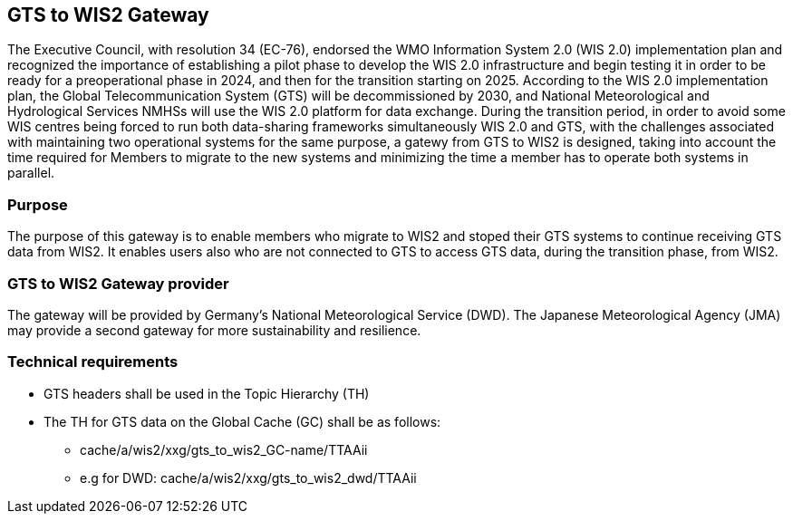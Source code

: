 == GTS to WIS2 Gateway
The Executive Council, with resolution 34 (EC-76), endorsed the WMO Information System 2.0 (WIS 2.0) implementation plan and recognized the importance of establishing a pilot phase to develop the WIS 2.0 infrastructure and begin testing it in order to be ready for a preoperational phase in 2024, and then for the transition starting on 2025. According to the WIS 2.0 implementation plan, the Global Telecommunication System (GTS) will be decommissioned by 2030, and National Meteorological and Hydrological Services NMHSs will use the WIS 2.0 platform for data exchange.
During the transition period, in order to avoid some WIS centres being forced to run both data-sharing frameworks simultaneously WIS 2.0 and GTS, with the challenges associated with maintaining two operational systems for the same purpose, a gatewy from GTS to WIS2 is designed, taking into account the time required for Members to migrate to the new systems and minimizing the time a member has to operate both systems in parallel.

=== Purpose
The purpose of this gateway is to enable members who migrate to WIS2 and stoped their GTS systems to continue receiving GTS data from WIS2. It enables users also who are not connected to GTS to access GTS data, during the transition phase, from WIS2.

=== GTS to WIS2 Gateway provider
The gateway will be provided by Germany's National Meteorological Service (DWD). The Japanese Meteorological Agency (JMA) may provide a second gateway for more sustainability and resilience.
 
=== Technical requirements
* GTS headers shall be used in the Topic Hierarchy (TH)
*	The TH for GTS data on the Global Cache (GC) shall be as follows: 
** cache/a/wis2/xxg/gts_to_wis2_GC-name/TTAAii
** e.g for DWD: cache/a/wis2/xxg/gts_to_wis2_dwd/TTAAii

